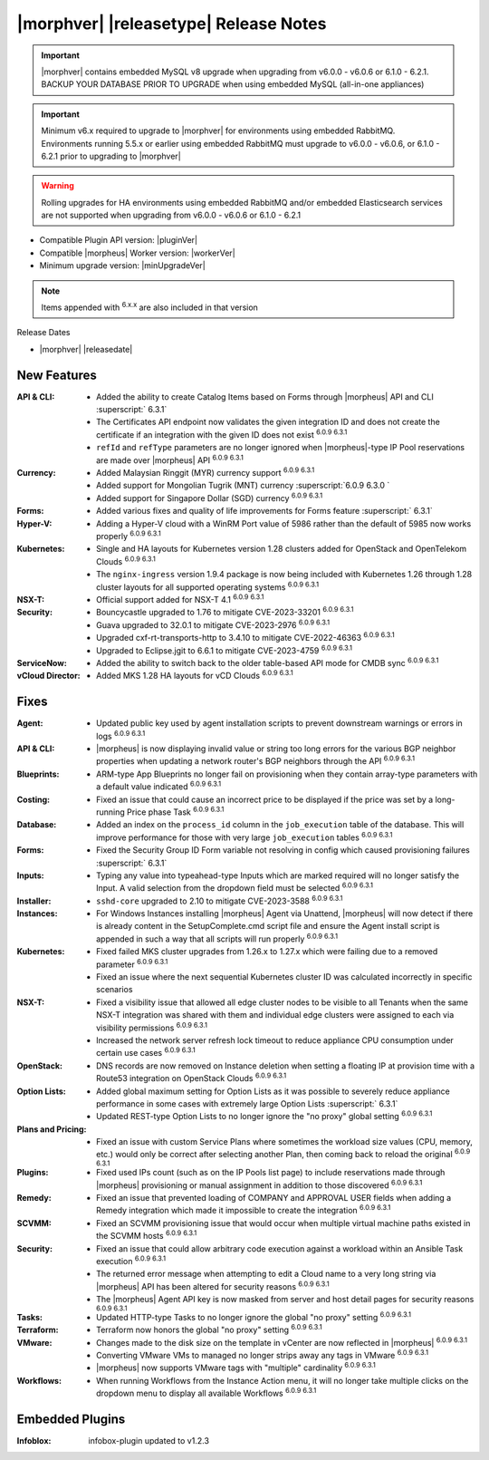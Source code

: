 .. _Release Notes:

**************************************
|morphver| |releasetype| Release Notes
**************************************

.. IMPORTANT:: |morphver| contains embedded MySQL v8 upgrade when upgrading from  v6.0.0 - v6.0.6 or 6.1.0 - 6.2.1. BACKUP YOUR DATABASE PRIOR TO UPGRADE when using embedded MySQL (all-in-one appliances)
.. IMPORTANT:: Minimum v6.x required to upgrade to |morphver| for environments using embedded RabbitMQ. Environments running 5.5.x or earlier using embedded RabbitMQ must upgrade to v6.0.0 - v6.0.6, or 6.1.0 - 6.2.1 prior to upgrading to |morphver|
.. WARNING:: Rolling upgrades for HA environments using embedded RabbitMQ and/or embedded Elasticsearch services are not supported when upgrading from  v6.0.0 - v6.0.6 or 6.1.0 - 6.2.1

- Compatible Plugin API version: |pluginVer|
- Compatible |morpheus| Worker version: |workerVer|
- Minimum upgrade version: |minUpgradeVer|

.. NOTE:: Items appended with :superscript:`6.x.x` are also included in that version

Release Dates

- |morphver| |releasedate|

New Features
============

:API & CLI: - Added the ability to create Catalog Items based on Forms through |morpheus| API and CLI :superscript:` 6.3.1`
             - The Certificates API endpoint now validates the given integration ID and does not create the certificate if an integration with the given ID does not exist :superscript:`6.0.9 6.3.1`
             - ``refId`` and ``refType`` parameters are no longer ignored when |morpheus|-type IP Pool reservations are made over |morpheus| API :superscript:`6.0.9 6.3.1`
:Currency: - Added Malaysian Ringgit (MYR) currency support :superscript:`6.0.9 6.3.1`
            - Added support for Mongolian Tugrik (MNT) currency :superscript:`6.0.9 6.3.0 `
            - Added support for Singapore Dollar (SGD) currency :superscript:`6.0.9 6.3.1`
:Forms: - Added various fixes and quality of life improvements for Forms feature :superscript:` 6.3.1`
:Hyper-V: - Adding a Hyper-V cloud with a WinRM Port value of 5986 rather than the default of 5985 now works properly :superscript:`6.0.9 6.3.1`
:Kubernetes: - Single and HA layouts for Kubernetes version 1.28 clusters added for OpenStack and OpenTelekom Clouds :superscript:`6.0.9 6.3.1`
              - The ``nginx-ingress`` version 1.9.4 package is now being included with Kubernetes 1.26 through 1.28 cluster layouts for all supported operating systems :superscript:`6.0.9 6.3.1`
:NSX-T: - Official support added for NSX-T 4.1 :superscript:`6.0.9 6.3.1`
:Security: - Bouncycastle upgraded to 1.76 to mitigate CVE-2023-33201 :superscript:`6.0.9 6.3.1`
            - Guava upgraded to 32.0.1 to mitigate CVE-2023-2976 :superscript:`6.0.9 6.3.1`
            - Upgraded cxf-rt-transports-http to 3.4.10 to mitigate CVE-2022-46363 :superscript:`6.0.9 6.3.1`
            - Upgraded to Eclipse.jgit to 6.6.1 to mitigate CVE-2023-4759 :superscript:`6.0.9 6.3.1`
:ServiceNow: - Added the ability to switch back to the older table-based API mode for CMDB sync :superscript:`6.0.9 6.3.1`
:vCloud Director: - Added MKS 1.28 HA layouts for vCD Clouds :superscript:`6.0.9 6.3.1`


Fixes
=====

:Agent: - Updated public key used by agent installation scripts to prevent downstream warnings or errors in logs :superscript:`6.0.9 6.3.1`
:API & CLI: - |morpheus| is now displaying invalid value or string too long errors for the various BGP neighbor properties when updating a network router's BGP neighbors through the API :superscript:`6.0.9 6.3.1`
:Blueprints: - ARM-type App Blueprints no longer fail on provisioning when they contain array-type parameters with a default value indicated :superscript:`6.0.9 6.3.1`
:Costing: - Fixed an issue that could cause an incorrect price to be displayed if the price was set by a long-running Price phase Task :superscript:`6.0.9 6.3.1`
:Database: - Added an index on the ``process_id`` column in the ``job_execution`` table of the database. This will improve performance for those with very large ``job_execution`` tables :superscript:`6.0.9 6.3.1`
:Forms: - Fixed the Security Group ID Form variable not resolving in config which caused provisioning failures :superscript:` 6.3.1`
:Inputs: - Typing any value into typeahead-type Inputs which are marked required will no longer satisfy the Input. A valid selection from the dropdown field must be selected :superscript:`6.0.9 6.3.1`
:Installer: - ``sshd-core`` upgraded to 2.10 to mitigate CVE-2023-3588 :superscript:`6.0.9 6.3.1`
:Instances: - For Windows Instances installing |morpheus| Agent via Unattend, |morpheus| will now detect if there is already content in the SetupComplete.cmd script file and ensure the Agent install script is appended in such a way that all scripts will run properly :superscript:`6.0.9 6.3.1`
:Kubernetes: - Fixed failed MKS cluster upgrades from 1.26.x to 1.27.x which were failing due to a removed parameter :superscript:`6.0.9 6.3.1`
             - Fixed an issue where the next sequential Kubernetes cluster ID was calculated incorrectly in specific scenarios
:NSX-T: - Fixed a visibility issue that allowed all edge cluster nodes to be visible to all Tenants when the same NSX-T integration was shared with them and individual edge clusters were assigned to each via visibility permissions :superscript:`6.0.9 6.3.1`
         - Increased the network server refresh lock timeout to reduce appliance CPU consumption under certain use cases :superscript:`6.0.9 6.3.1`
:OpenStack: - DNS records are now removed on Instance deletion when setting a floating IP at provision time with a Route53 integration on OpenStack Clouds :superscript:`6.0.9 6.3.1`
:Option Lists: - Added global maximum setting for Option Lists as it was possible to severely reduce appliance performance in some cases with extremely large Option Lists :superscript:` 6.3.1`
                - Updated REST-type Option Lists to no longer ignore the "no proxy" global setting :superscript:`6.0.9 6.3.1`
:Plans and Pricing: - Fixed an issue with custom Service Plans where sometimes the workload size values (CPU, memory, etc.) would only be correct after selecting another Plan, then coming back to reload the original :superscript:`6.0.9 6.3.1`
:Plugins: - Fixed used IPs count (such as on the IP Pools list page) to include reservations made through |morpheus| provisioning or manual assignment in addition to those discovered :superscript:`6.0.9 6.3.1`
:Remedy: - Fixed an issue that prevented loading of COMPANY and APPROVAL USER fields when adding a Remedy integration which made it impossible to create the integration :superscript:`6.0.9 6.3.1`
:SCVMM: - Fixed an SCVMM provisioning issue that would occur when multiple virtual machine paths existed in the SCVMM hosts :superscript:`6.0.9 6.3.1`
:Security: - Fixed an issue that could allow arbitrary code execution against a workload within an Ansible Task execution :superscript:`6.0.9 6.3.1`
            - The returned error message when attempting to edit a Cloud name to a very long string via |morpheus| API has been altered for security reasons :superscript:`6.0.9 6.3.1`
            - The |morpheus| Agent API key is now masked from server and host detail pages for security reasons :superscript:`6.0.9 6.3.1`
:Tasks: - Updated HTTP-type Tasks to no longer ignore the global "no proxy" setting :superscript:`6.0.9 6.3.1`
:Terraform: - Terraform now honors the global "no proxy" setting :superscript:`6.0.9 6.3.1`
:VMware: - Changes made to the disk size on the template in vCenter are now reflected in |morpheus| :superscript:`6.0.9 6.3.1`
          - Converting VMware VMs to managed no longer strips away any tags in VMware :superscript:`6.0.9 6.3.1`
          - |morpheus| now supports VMware tags with "multiple" cardinality :superscript:`6.0.9 6.3.1`
:Workflows: - When running Workflows from the Instance Action menu, it will no longer take multiple clicks on the dropdown menu to display all available Workflows :superscript:`6.0.9 6.3.1`

Embedded Plugins
=========================

:Infoblox: infobox-plugin updated to v1.2.3
